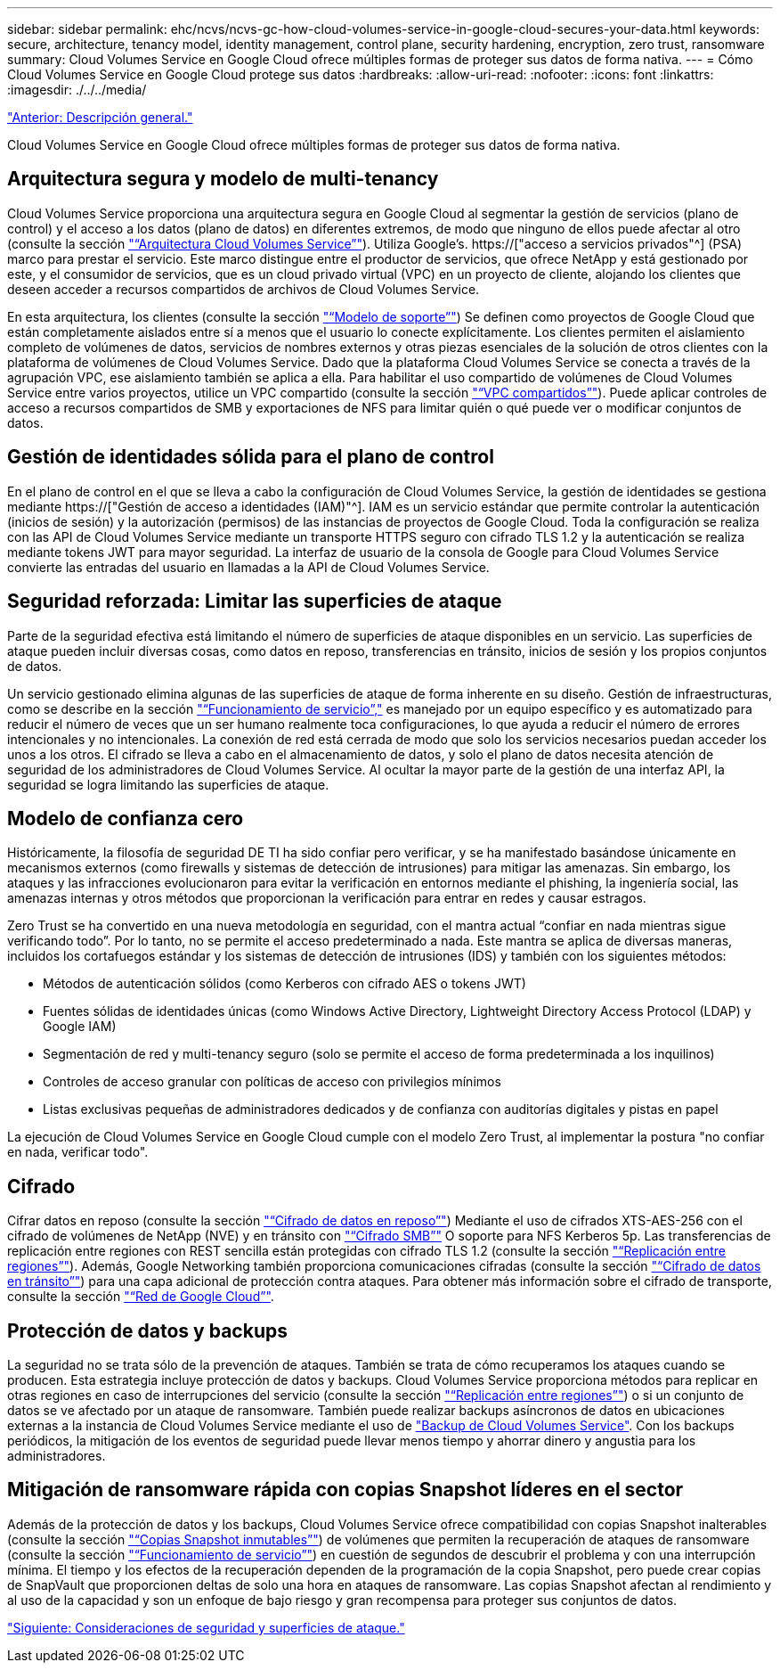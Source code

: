 ---
sidebar: sidebar 
permalink: ehc/ncvs/ncvs-gc-how-cloud-volumes-service-in-google-cloud-secures-your-data.html 
keywords: secure, architecture, tenancy model, identity management, control plane, security hardening, encryption, zero trust, ransomware 
summary: Cloud Volumes Service en Google Cloud ofrece múltiples formas de proteger sus datos de forma nativa. 
---
= Cómo Cloud Volumes Service en Google Cloud protege sus datos
:hardbreaks:
:allow-uri-read: 
:nofooter: 
:icons: font
:linkattrs: 
:imagesdir: ./../../media/


link:ncvs-gc-overview.html["Anterior: Descripción general."]

[role="lead"]
Cloud Volumes Service en Google Cloud ofrece múltiples formas de proteger sus datos de forma nativa.



== Arquitectura segura y modelo de multi-tenancy

Cloud Volumes Service proporciona una arquitectura segura en Google Cloud al segmentar la gestión de servicios (plano de control) y el acceso a los datos (plano de datos) en diferentes extremos, de modo que ninguno de ellos puede afectar al otro (consulte la sección link:ncvs-gc-cloud-volumes-service-architecture.html["“Arquitectura Cloud Volumes Service”"]). Utiliza Google's. https://["acceso a servicios privados"^] (PSA) marco para prestar el servicio. Este marco distingue entre el productor de servicios, que ofrece NetApp y está gestionado por este, y el consumidor de servicios, que es un cloud privado virtual (VPC) en un proyecto de cliente, alojando los clientes que deseen acceder a recursos compartidos de archivos de Cloud Volumes Service.

En esta arquitectura, los clientes (consulte la sección link:ncvs-gc-cloud-volumes-service-architecture.html#tenancy-model["“Modelo de soporte”"]) Se definen como proyectos de Google Cloud que están completamente aislados entre sí a menos que el usuario lo conecte explícitamente. Los clientes permiten el aislamiento completo de volúmenes de datos, servicios de nombres externos y otras piezas esenciales de la solución de otros clientes con la plataforma de volúmenes de Cloud Volumes Service. Dado que la plataforma Cloud Volumes Service se conecta a través de la agrupación VPC, ese aislamiento también se aplica a ella. Para habilitar el uso compartido de volúmenes de Cloud Volumes Service entre varios proyectos, utilice un VPC compartido (consulte la sección link:ncvs-gc-cloud-volumes-service-architecture.html#tenancy-model#shared-vpcs["“VPC compartidos”"]). Puede aplicar controles de acceso a recursos compartidos de SMB y exportaciones de NFS para limitar quién o qué puede ver o modificar conjuntos de datos.



== Gestión de identidades sólida para el plano de control

En el plano de control en el que se lleva a cabo la configuración de Cloud Volumes Service, la gestión de identidades se gestiona mediante https://["Gestión de acceso a identidades (IAM)"^]. IAM es un servicio estándar que permite controlar la autenticación (inicios de sesión) y la autorización (permisos) de las instancias de proyectos de Google Cloud. Toda la configuración se realiza con las API de Cloud Volumes Service mediante un transporte HTTPS seguro con cifrado TLS 1.2 y la autenticación se realiza mediante tokens JWT para mayor seguridad. La interfaz de usuario de la consola de Google para Cloud Volumes Service convierte las entradas del usuario en llamadas a la API de Cloud Volumes Service.



== Seguridad reforzada: Limitar las superficies de ataque

Parte de la seguridad efectiva está limitando el número de superficies de ataque disponibles en un servicio. Las superficies de ataque pueden incluir diversas cosas, como datos en reposo, transferencias en tránsito, inicios de sesión y los propios conjuntos de datos.

Un servicio gestionado elimina algunas de las superficies de ataque de forma inherente en su diseño. Gestión de infraestructuras, como se describe en la sección link:ncvs-gc-service-operation.html["“Funcionamiento de servicio”,"] es manejado por un equipo específico y es automatizado para reducir el número de veces que un ser humano realmente toca configuraciones, lo que ayuda a reducir el número de errores intencionales y no intencionales. La conexión de red está cerrada de modo que solo los servicios necesarios puedan acceder los unos a los otros. El cifrado se lleva a cabo en el almacenamiento de datos, y solo el plano de datos necesita atención de seguridad de los administradores de Cloud Volumes Service. Al ocultar la mayor parte de la gestión de una interfaz API, la seguridad se logra limitando las superficies de ataque.



== Modelo de confianza cero

Históricamente, la filosofía de seguridad DE TI ha sido confiar pero verificar, y se ha manifestado basándose únicamente en mecanismos externos (como firewalls y sistemas de detección de intrusiones) para mitigar las amenazas. Sin embargo, los ataques y las infracciones evolucionaron para evitar la verificación en entornos mediante el phishing, la ingeniería social, las amenazas internas y otros métodos que proporcionan la verificación para entrar en redes y causar estragos.

Zero Trust se ha convertido en una nueva metodología en seguridad, con el mantra actual “confiar en nada mientras sigue verificando todo”. Por lo tanto, no se permite el acceso predeterminado a nada. Este mantra se aplica de diversas maneras, incluidos los cortafuegos estándar y los sistemas de detección de intrusiones (IDS) y también con los siguientes métodos:

* Métodos de autenticación sólidos (como Kerberos con cifrado AES o tokens JWT)
* Fuentes sólidas de identidades únicas (como Windows Active Directory, Lightweight Directory Access Protocol (LDAP) y Google IAM)
* Segmentación de red y multi-tenancy seguro (solo se permite el acceso de forma predeterminada a los inquilinos)
* Controles de acceso granular con políticas de acceso con privilegios mínimos
* Listas exclusivas pequeñas de administradores dedicados y de confianza con auditorías digitales y pistas en papel


La ejecución de Cloud Volumes Service en Google Cloud cumple con el modelo Zero Trust, al implementar la postura "no confiar en nada, verificar todo".



== Cifrado

Cifrar datos en reposo (consulte la sección link:ncvs-gc-data-encryption-at-rest.html["“Cifrado de datos en reposo”"]) Mediante el uso de cifrados XTS-AES-256 con el cifrado de volúmenes de NetApp (NVE) y en tránsito con link:ncvs-gc-data-encryption-in-transit.html#nas-protocols#smb-encryption["“Cifrado SMB”"] O soporte para NFS Kerberos 5p. Las transferencias de replicación entre regiones con REST sencilla están protegidas con cifrado TLS 1.2 (consulte la sección link:ncvs-gc-security-considerations-and-attack-surfaces.html#detection,-prevention-and-mitigation-of-ransomeware,-malware,-and-viruses#cross-region-replication["“Replicación entre regiones”"]). Además, Google Networking también proporciona comunicaciones cifradas (consulte la sección link:ncvs-gc-data-encryption-in-transit.html["“Cifrado de datos en tránsito”"]) para una capa adicional de protección contra ataques. Para obtener más información sobre el cifrado de transporte, consulte la sección link:ncvs-gc-data-encryption-in-transit.html#google-cloud-network["“Red de Google Cloud”"].



== Protección de datos y backups

La seguridad no se trata sólo de la prevención de ataques. También se trata de cómo recuperamos los ataques cuando se producen. Esta estrategia incluye protección de datos y backups. Cloud Volumes Service proporciona métodos para replicar en otras regiones en caso de interrupciones del servicio (consulte la sección link:ncvs-gc-security-considerations-and-attack-surfaces.html#detection,-prevention-and-mitigation-of-ransomeware,-malware,-and-viruses#cross-region-replication["“Replicación entre regiones”"]) o si un conjunto de datos se ve afectado por un ataque de ransomware. También puede realizar backups asíncronos de datos en ubicaciones externas a la instancia de Cloud Volumes Service mediante el uso de link:ncvs-gc-security-considerations-and-attack-surfaces.html#detection,-prevention-and-mitigation-of-ransomeware,-malware,-and-viruses#cloud-volumes-service-backup["Backup de Cloud Volumes Service"]. Con los backups periódicos, la mitigación de los eventos de seguridad puede llevar menos tiempo y ahorrar dinero y angustia para los administradores.



== Mitigación de ransomware rápida con copias Snapshot líderes en el sector

Además de la protección de datos y los backups, Cloud Volumes Service ofrece compatibilidad con copias Snapshot inalterables (consulte la sección link:ncvs-gc-security-considerations-and-attack-surfaces.html#detection,-prevention-and-mitigation-of-ransomeware,-malware,-and-viruses#immutable-snapshot-copies["“Copias Snapshot inmutables”"]) de volúmenes que permiten la recuperación de ataques de ransomware (consulte la sección link:ncvs-gc-service-operation.html["“Funcionamiento de servicio”"]) en cuestión de segundos de descubrir el problema y con una interrupción mínima. El tiempo y los efectos de la recuperación dependen de la programación de la copia Snapshot, pero puede crear copias de SnapVault que proporcionen deltas de solo una hora en ataques de ransomware. Las copias Snapshot afectan al rendimiento y al uso de la capacidad y son un enfoque de bajo riesgo y gran recompensa para proteger sus conjuntos de datos.

link:ncvs-gc-security-considerations-and-attack-surfaces.html["Siguiente: Consideraciones de seguridad y superficies de ataque."]
